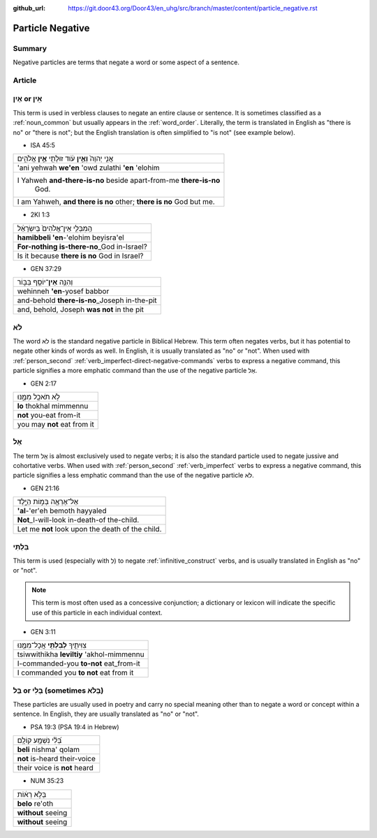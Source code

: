 :github_url: https://git.door43.org/Door43/en_uhg/src/branch/master/content/particle_negative.rst

.. _particle_negative:

Particle Negative
=================

Summary
-------

Negative particles are terms that negate a word or some aspect of a
sentence.

Article
-------

אַיִן or אֵין
-------------

This term is used in verbless clauses to negate an entire clause or
sentence. It is sometimes classified as a :ref:`noun_common`
but usually appears in the :ref:`word_order`.
Literally, the term is translated in English as "there is no" or "there
is not"; but the English translation is often simplified to "is not"
(see example below).

-  ISA 45:5

.. csv-table::

  אֲנִ֤י יְהוָה֙ **וְאֵ֣ין** עֹ֔וד זוּלָתִ֖י **אֵ֣ין** אֱלֹהִ֑ים
  'ani yehwah **we'en** 'owd zulathi **'en** 'elohim
  "I Yahweh **and-there-is-no** beside apart-from-me **there-is-no**
     God."
  "I am Yahweh, **and there is no** other; **there is no** God but me."

-  2KI 1:3

.. csv-table::

  הַֽמִבְּלִ֤י אֵין־אֱלֹהִים֙ בְּיִשְׂרָאֵ֔ל
  **hamibbeli 'en**-'elohim beyisra'el
  **For-nothing is-there-no**\ \_God in-Israel?
  Is it because **there is no** God in Israel?

-  GEN 37:29

.. csv-table::

  וְהִנֵּ֥ה \ **אֵין**\ ־יוֹסֵ֖ף בַּבּ֑וֹר
  wehinneh **'en**-yosef babbor
  and-behold **there-is-no**\ \_Joseph in-the-pit
  "and, behold, Joseph **was not** in the pit"

.. _particle_negative-lo:

לֹא
---

The word לֹא is the standard negative particle in Biblical Hebrew. This
term often negates verbs, but it has potential to negate other kinds of
words as well. In English, it is usually translated as "no" or "not".
When used with :ref:`person_second`
:ref:`verb_imperfect-direct-negative-commands`
verbs to express a negative command, this particle signifies a more
emphatic command than the use of the negative particle אַל.

-  GEN 2:17

.. csv-table::

  לֹ֥א תֹאכַ֖ל מִמֶּ֑נּוּ
  **lo** thokhal mimmennu
  **not** you-eat from-it
  you may **not** eat from it

.. _particle_negative-al:

אַל
---

The term אַַל is almost exclusively used to negate verbs; it is also the
standard particle used to negate jussive and cohortative verbs. When
used with :ref:`person_second`
:ref:`verb_imperfect`
verbs to express a negative command, this particle signifies a less
emphatic command than the use of the negative particle לֹא.

-  GEN 21:16

.. csv-table::

  אַל־אֶרְאֶ֖ה בְּמ֣וֹת הַיָּ֑לֶד
  **'al**-'er'eh bemoth hayyaled
  **Not**\ \_I-will-look in-death-of the-child.
  Let me **not** look upon the death of the child.

בִּלְתִּי
---------

This term is used (especially with לְ) to negate :ref:`infinitive_construct`
verbs, and is usually translated in English as "no" or "not".

.. note:: This term is most often used as a concessive conjunction;
          a dictionary or lexicon will indicate the specific use of
          this particle in each individual context.

-  GEN 3:11

.. csv-table::

  צִוִּיתִ֛יךָ \ **לְבִלְתִּ֥י** אֲכָל־מִמֶּ֖נּוּ
  tsiwwithikha **leviltiy** 'akhol-mimmennu
  I-commanded-you **to-not** eat\_from-it
  I commanded you **to not** eat from it

בַּל or בְּלִי (sometimes בְּלֹא)
---------------------------------

These particles are usually used in poetry and carry no special meaning
other than to negate a word or concept within a sentence. In English,
they are usually translated as "no" or "not".

-  PSA 19:3 (PSA 19:4 in Hebrew)

.. csv-table::

  בְּ֝לִ֗י נִשְׁמָ֥ע קוֹלָֽם
  **beli** nishma' qolam
  **not** is-heard their-voice
  their voice is **not** heard

-  NUM 35:23

.. csv-table::

  בְּלֹ֣א רְא֔וֹת
  **belo** re'oth
  **without** seeing
  **without** seeing
